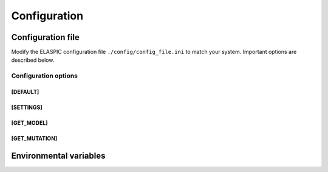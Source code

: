 Configuration
=============

Configuration file
------------------

Modify the ELASPIC configuration file ``./config/config_file.ini`` to match your system. Important options are described below.


Configuration options
~~~~~~~~~~~~~~~~~~~~~

[DEFAULT]
`````````
.. option:: global_temp_path
   
  Location for storing temporary files. It will be used only if the :envvar:`TMPDIR` environmental variable is not set. Default = "/tmp/".
  
.. option:: temp_path
   
  A folder in the `global_temp_path` that will contain all the files that are relevant to ELASPIC. A unique folder will be created inside :option:`temp_path` for each job. Default = "elaspic/".
  
.. option:: debug
   
  Whether or not to show detailed debugging information. If True, the logging level will be set to ``logging.DEBUG``. If False, the logging level will be set to ``logging.INFO``. Default = True.
  
.. option:: look_for_interactions
   
  Whether or not to compute models of protein-protein interactions. Default = True.
  
.. option:: remake_provean_supset
   
  Whether or not to remake the Provean supporting set if one or more sequences cannot be found in the BLAST database. Default = False.
  
.. option:: n_cores
   
  Number of cores to use by programs that support multithreading. Default = 1.
  
.. option:: schema_version
   
  Database schema to use for storing and retreiving data. Default = "elaspic".
  
.. option:: web_server
   
  Whether or not the ELASPIC pipeline is being run as part of a webserver. Default = False.


[SETTINGS]
``````````
.. option:: path_to_archive

  Location for storing and retreiving precalculated data.
  
.. option:: blast_db_path

  Location of the blast **nr** and **pdbaa** databases.
  
.. option:: sqlite_db_path

  Location of the SQLite database with the precalculated data. Optional.
  
.. option:: pdb_path 

  Location of all pdb structures, equivalent to the "data/data/structures/divided/pdb/" folder in the PDB ftp site. Optional.
  
.. option:: bin_path

  Location of external binary files required by ELASPIC.


[GET_MODEL]
```````````
.. option:: modeller_runs

  Number of models that MODELLER should make before choosing the best one. Not implemented! Default = 1.


[GET_MUTATION]
``````````````
.. option:: foldx_water

  If "-CRYSTAL" uses the X-ray waters bridging two protein atoms. If "-PREDICT", waters that make 2 or more hydrogen bonds to the protein are predicted. If "-COMPARE" it compares the predicted water bridges with the X-ray ones. (Source: http://foldx.crg.es/manual3.jsp). Default = "-IGNORE"
  
.. option:: foldx_num_of_runs
   
  Number of times that FoldX should evaluate a given mutation. Default = 1.
  
.. option:: matrix_type
   
  Substitution matrix for calculating the mutation conservation score. Default = "blosum80".
  
.. option:: gap_start 
   
  Penalty for starting a gap when calculating the mutation conservation score. Default = -16.
  
.. option:: gap_extend
   
  Penalty for extending a gap when calculating the mutation conservation score. Default = -4.



Environmental variables
-----------------------

.. envvar:: TMPDIR

  Location to store all temporary files and folders.
  


